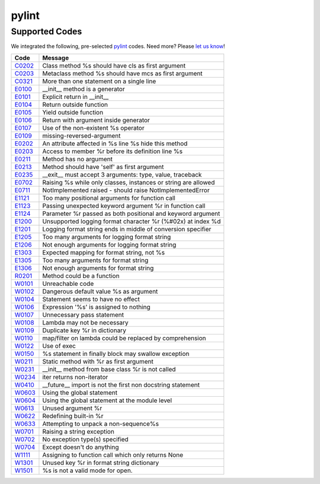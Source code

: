 ======
pylint
======

Supported Codes
===============

We integrated the following, pre-selected `pylint <http://www.pylint.org>`_ codes. Need more? Please `let us know <http://quantifiedcode.com/contact>`_!

.. csv-table::
    :header: "Code", "Message"

    "`C0202 <http://pylint-messages.wikidot.com/messages:c0202>`_", "Class method %s should have cls as first argument"
    "`C0203 <http://pylint-messages.wikidot.com/messages:c0203>`_", "Metaclass method %s should have mcs as first argument"
    "`C0321 <http://pylint-messages.wikidot.com/messages:c0321>`_", "More than one statement on a single line"
    "`E0100 <http://pylint-messages.wikidot.com/messages:e0100>`_", "__init__ method is a generator"
    "`E0101 <http://pylint-messages.wikidot.com/messages:e0101>`_", "Explicit return in __init__"
    "`E0104 <http://pylint-messages.wikidot.com/messages:e0104>`_", "Return outside function"
    "`E0105 <http://pylint-messages.wikidot.com/messages:e0105>`_", "Yield outside function"
    "`E0106 <http://pylint-messages.wikidot.com/messages:e0106>`_", "Return with argument inside generator"
    "`E0107 <http://pylint-messages.wikidot.com/messages:e0107>`_", "Use of the non-existent %s operator"
    "`E0109 <http://pylint-messages.wikidot.com/messages:e0109>`_", "missing-reversed-argument"
    "`E0202 <http://pylint-messages.wikidot.com/messages:e0202>`_", "An attribute affected in %s line %s hide this method"
    "`E0203 <http://pylint-messages.wikidot.com/messages:e0203>`_", "Access to member %r before its definition line %s"
    "`E0211 <http://pylint-messages.wikidot.com/messages:e0211>`_", "Method has no argument"
    "`E0213 <http://pylint-messages.wikidot.com/messages:e0213>`_", "Method should have 'self' as first argument"
    "`E0235 <http://pylint-messages.wikidot.com/messages:e0235>`_", "__exit__ must accept 3 arguments: type, value, traceback"
    "`E0702 <http://pylint-messages.wikidot.com/messages:e0702>`_", "Raising %s while only classes, instances or string are allowed"
    "`E0711 <http://pylint-messages.wikidot.com/messages:e0711>`_", "NotImplemented raised - should raise NotImplementedError"
    "`E1121 <http://pylint-messages.wikidot.com/messages:e1121>`_", "Too many positional arguments for function call"
    "`E1123 <http://pylint-messages.wikidot.com/messages:e1123>`_", "Passing unexpected keyword argument %r in function call"
    "`E1124 <http://pylint-messages.wikidot.com/messages:e1124>`_", "Parameter %r passed as both positional and keyword argument"
    "`E1200 <http://pylint-messages.wikidot.com/messages:e1200>`_", "Unsupported logging format character %r (%#02x) at index %d"
    "`E1201 <http://pylint-messages.wikidot.com/messages:e1201>`_", "Logging format string ends in middle of conversion specifier"
    "`E1205 <http://pylint-messages.wikidot.com/messages:e1205>`_", "Too many arguments for logging format string"
    "`E1206 <http://pylint-messages.wikidot.com/messages:e1206>`_", "Not enough arguments for logging format string"
    "`E1303 <http://pylint-messages.wikidot.com/messages:e1303>`_", "Expected mapping for format string, not %s"
    "`E1305 <http://pylint-messages.wikidot.com/messages:e1305>`_", "Too many arguments for format string"
    "`E1306 <http://pylint-messages.wikidot.com/messages:e1306>`_", "Not enough arguments for format string"
    "`R0201 <http://pylint-messages.wikidot.com/messages:r0201>`_", "Method could be a function"
    "`W0101 <http://pylint-messages.wikidot.com/messages:w0101>`_", "Unreachable code"
    "`W0102 <http://pylint-messages.wikidot.com/messages:w0102>`_", "Dangerous default value %s as argument"
    "`W0104 <http://pylint-messages.wikidot.com/messages:w0104>`_", "Statement seems to have no effect"
    "`W0106 <http://pylint-messages.wikidot.com/messages:w0106>`_", "Expression '%s' is assigned to nothing"
    "`W0107 <http://pylint-messages.wikidot.com/messages:w0107>`_", "Unnecessary pass statement"
    "`W0108 <http://pylint-messages.wikidot.com/messages:w0108>`_", "Lambda may not be necessary"
    "`W0109 <http://pylint-messages.wikidot.com/messages:w0109>`_", "Duplicate key %r in dictionary"
    "`W0110 <http://pylint-messages.wikidot.com/messages:w0110>`_", "map/filter on lambda could be replaced by comprehension"
    "`W0122 <http://pylint-messages.wikidot.com/messages:w0122>`_", "Use of exec"
    "`W0150 <http://pylint-messages.wikidot.com/messages:w0150>`_", "%s statement in finally block may swallow exception"
    "`W0211 <http://pylint-messages.wikidot.com/messages:w0211>`_", "Static method with %r as first argument"
    "`W0231 <http://pylint-messages.wikidot.com/messages:w0231>`_", "__init__ method from base class %r is not called"
    "`W0234 <http://pylint-messages.wikidot.com/messages:w0234>`_", "iter returns non-iterator"
    "`W0410 <http://pylint-messages.wikidot.com/messages:w0410>`_", "__future__ import is not the first non docstring statement"
    "`W0603 <http://pylint-messages.wikidot.com/messages:w0603>`_", "Using the global statement"
    "`W0604 <http://pylint-messages.wikidot.com/messages:w0604>`_", "Using the global statement at the module level"
    "`W0613 <http://pylint-messages.wikidot.com/messages:w0613>`_", "Unused argument %r"
    "`W0622 <http://pylint-messages.wikidot.com/messages:w0622>`_", "Redefining built-in %r"
    "`W0633 <http://pylint-messages.wikidot.com/messages:w0633>`_", "Attempting to unpack a non-sequence%s"
    "`W0701 <http://pylint-messages.wikidot.com/messages:w0701>`_", "Raising a string exception"
    "`W0702 <http://pylint-messages.wikidot.com/messages:w0702>`_", "No exception type(s) specified"
    "`W0704 <http://pylint-messages.wikidot.com/messages:w0704>`_", "Except doesn't do anything"
    "`W1111 <http://pylint-messages.wikidot.com/messages:w1111>`_", "Assigning to function call which only returns None"
    "`W1301 <http://pylint-messages.wikidot.com/messages:w1301>`_", "Unused key %r in format string dictionary"
    "`W1501 <http://pylint-messages.wikidot.com/messages:w1501>`_", "%s is not a valid mode for open."
